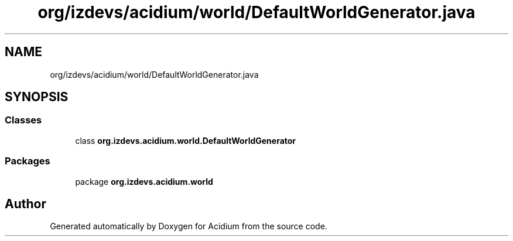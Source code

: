 .TH "org/izdevs/acidium/world/DefaultWorldGenerator.java" 3 "Version Alpha-0.1" "Acidium" \" -*- nroff -*-
.ad l
.nh
.SH NAME
org/izdevs/acidium/world/DefaultWorldGenerator.java
.SH SYNOPSIS
.br
.PP
.SS "Classes"

.in +1c
.ti -1c
.RI "class \fBorg\&.izdevs\&.acidium\&.world\&.DefaultWorldGenerator\fP"
.br
.in -1c
.SS "Packages"

.in +1c
.ti -1c
.RI "package \fBorg\&.izdevs\&.acidium\&.world\fP"
.br
.in -1c
.SH "Author"
.PP 
Generated automatically by Doxygen for Acidium from the source code\&.
